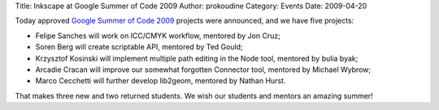 Title: Inkscape at Google Summer of Code 2009
Author: prokoudine
Category: Events
Date: 2009-04-20


Today approved `Google Summer of Code 2009`_ projects were announced, and we have five projects:

- Felipe Sanches will work on ICC/CMYK workflow, mentored by Jon Cruz;
- Soren Berg will create scriptable API, mentored by Ted Gould;
- Krzysztof Kosinski will implement multiple path editing in the Node tool, mentored by bulia byak;
- Arcadie Cracan will improve our somewhat forgotten Connector tool, mentored by Michael Wybrow;
- Marco Cecchetti will further develop lib2geom, mentored by Nathan Hurst.

That makes three new and two returned students. We wish our students and mentors an amazing summer!


.. _Google Summer of Code 2009: http://socghop.appspot.com/program/home/google/gsoc2009